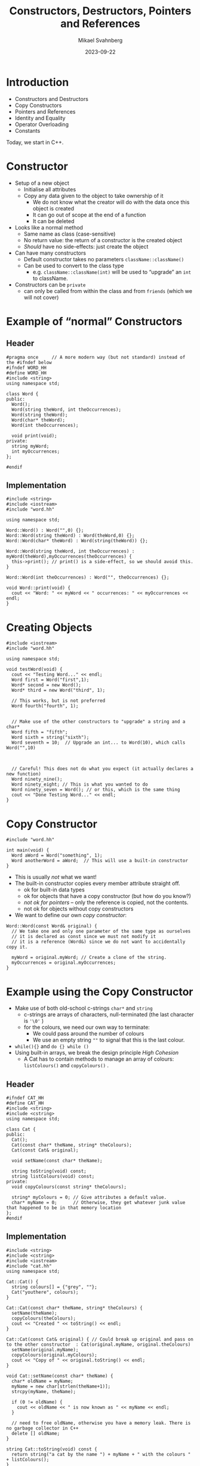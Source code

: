 #+Title: Constructors, Destructors, Pointers and References
#+Author: Mikael Svahnberg
#+Email: Mikael.Svahnberg@bth.se
#+Date: 2023-09-22
#+EPRESENT_FRAME_LEVEL: 1
#+OPTIONS: email:t <:t todo:t f:t ':t H:2
#+STARTUP: beamer

#+LATEX_CLASS_OPTIONS: [10pt,t,a4paper]
#+BEAMER_THEME: BTH_msv

* Introduction
- Constructors and Destructors
- Copy Constructors
- Pointers and References
- Identity and Equality
- Operator Overloading
- Constants

Today, we start in C++.
** main() :noexport:
#+begin_src c++ :tangle main.cc
  #include <string>
  #include <iostream>
  using namespace std;

  #include "testword.hh"
  #include "testcat.hh"
  #include "catarray.hh"
  #include "testrat.hh"

  int main(void) {
    testWord();
    testCat();
    testCatarray();
    testRat();
  }
#+end_src
* Constructor
- Setup of a new object
  - Initialise all attributes
  - Copy any data given to the object to take ownership of it
    - We do not know what the creator will do with the data once this object is created
    - It can go out of scope at the end of a function
    - It can be deleted
- Looks like a normal method
  - Same name as class (case-sensitive)
  - No return value: the return of a constructor is the created object
  - /Should/ have no side-effects: just create the object
- Can have many constructors
  - Default constructor takes no parameters ~className::className()~
  - Can be used to convert to the class type
    - e.g. ~className::className(int)~ will be used to "upgrade" an ~int~ to className.
- Constructors can be ~private~
  - can only be called from within the class and from ~friends~ (which we will not cover)
* Example of "normal" Constructors
** Header
#+begin_src c++ :tangle word.hh
  #pragma once     // A more modern way (but not standard) instead of the #ifndef below
  #ifndef WORD_HH
  #define WORD_HH
  #include <string>
  using namespace std;

  class Word {
  public:
    Word();
    Word(string theWord, int theOccurrences);
    Word(string theWord);
    Word(char* theWord);
    Word(int theOccurrences);

    void print(void);
  private:
    string myWord;
    int myOccurrences;
  };

  #endif
#+end_src
** Implementation
#+begin_src c++ :tangle word.cc
  #include <string>
  #include <iostream>
  #include "word.hh"

  using namespace std;

  Word::Word() : Word("",0) {};
  Word::Word(string theWord) : Word(theWord,0) {};
  Word::Word(char* theWord) : Word(string(theWord)) {};

  Word::Word(string theWord, int theOccurrences) : myWord(theWord),myOccurrences(theOccurrences) {
    this->print(); // print() is a side-effect, so we should avoid this.
  }

  Word::Word(int theOccurrences) : Word("", theOccurrences) {};

  void Word::print(void) {
    cout << "Word: " << myWord << " occurrences: " << myOccurrences << endl;
  }
#+end_src
* Creating Objects
#+begin_src c++ :tangle testword.hh
  #include <iostream>
  #include "word.hh"

  using namespace std;

  void testWord(void) {
    cout << "Testing Word..." << endl;
    Word first = Word("first",1);
    Word* second = new Word();
    Word* third = new Word("third", 1);

    // This works, but is not preferred
    Word fourth("fourth", 1);


    // Make use of the other constructors to "upgrade" a string and a char*
    Word fifth = "fifth";
    Word sixth = string("sixth");
    Word seventh = 10;  // Upgrade an int... to Word(10), which calls Word("",10)



    // Careful! This does not do what you expect (it actually declares a new function)
    Word ninety_nine();
    Word ninety_eight; // This is what you wanted to do
    Word ninety_seven = Word(); // or this, which is the same thing
    cout << "Done Testing Word..." << endl;
  }
#+end_src
* Copy Constructor
#+begin_src c++
  #include "word.hh"

  int main(void) {
    Word aWord = Word("something", 1);
    Word anotherWord = aWord;  // This will use a built-in constructor
  }
#+end_src

- This is usually /not/ what we want!
- The built-in constructor copies every member attribute straight off.
  - ok for built-in data types
  - ok for objects that have a copy constructor (but how do you know?)
  - /not ok for pointers/ -- only the reference is copied, not the contents.
  - not ok for objects without copy constructors
- We want to define our own /copy constructor/:

#+begin_src c++
  Word::Word(const Word& original) {
    // We take one and only one parameter of the same type as ourselves
    // it is declared as const since we must not modify it
    // it is a reference (Word&) since we do not want to accidentally copy it.

    myWord = original.myWord; // Create a clone of the string.
    myOccurrences = original.myOccurrences;
  }
#+end_src
* Example using the Copy Constructor
- Make use of both old-school c-strings ~char*~ and ~string~
  - c-strings are arrays of characters, null-terminated (the last character is ='\0'= )
  - for the colours, we need our own way to terminate:
    - We could pass around the number of colours
    - We use an empty string =""= to signal that this is the last colour.
- ~while(){}~ and ~do {} while ()~
- Using built-in arrays, we break the design principle /High Cohesion/
  - A Cat has to contain methods to manage an array of colours: ~listColours()~ and ~copyColours()~ .

** Header
#+begin_src c++ :tangle cat.hh
  #ifndef CAT_HH
  #define CAT_HH
  #include <string>
  #include <cstring>
  using namespace std;

  class Cat {
  public:
    Cat();
    Cat(const char* theName, string* theColours);
    Cat(const Cat& original);

    void setName(const char* theName);

    string toString(void) const;
    string listColours(void) const;
  private:
    void copyColours(const string* theColours);

    string* myColours = 0; // Give attributes a default value. 
    char* myName = 0;      // Otherwise, they get whatever junk value that happened to be in that memory location
  };
  #endif
#+end_src
** Implementation
#+begin_src c++ :tangle cat.cc
  #include <string>
  #include <cstring>
  #include <iostream>
  #include "cat.hh"
  using namespace std;

  Cat::Cat() { 
    string colours[] = {"grey", ""};
    Cat("youthere", colours);
  }

  Cat::Cat(const char* theName, string* theColours) {
    setName(theName);
    copyColours(theColours);
    cout << "Created " << toString() << endl;
  }

  Cat::Cat(const Cat& original) { // Could break up original and pass on to the other constructor  : Cat(original.myName, original.theColours)
    setName(original.myName);
    copyColours(original.myColours);
    cout << "Copy of " << original.toString() << endl;
  }

  void Cat::setName(const char* theName) {
    char* oldName = myName;
    myName = new char[strlen(theName+1)];
    strcpy(myName, theName);

    if (0 != oldName) {
      cout << oldName << " is now known as " << myName << endl;
    }

    // need to free oldName, otherwise you have a memory leak. There is no garbage collector in C++
    delete [] oldName;
  }

  string Cat::toString(void) const {
    return string("a cat by the name ") + myName + " with the colours " + listColours();
  }

  string Cat::listColours(void) const {
    string out;
    int pos = 0;

    while ("" != myColours[pos]) {
      out += myColours[pos] + ", ";
      pos++;
    }

    return out;
  }

  void Cat::copyColours(const string* theColours) {
    int length=0;
    while ("" != theColours[length++]) {}
    myColours = new string[length];

    int pos=0;
    do {
      myColours[pos] = theColours[pos];
    } while ("" != theColours[pos++]); // Sometimes we want to do the loop check at the end: do {} while()
  }

#+end_src
** Usage
#+begin_src c++ :tangle testcat.hh
  #include <iostream>
  using namespace std;

  #include "cat.hh"

  void testCat(void) {
    cout << "Testing cat" << endl;
    string colours[] = {"Red", "Orange", "White", ""};

    Cat* tabby = new Cat("Tabby", colours);
    cout << "Printing " << tabby->toString() << endl;

    Cat* copycat = tabby; // This just copies the pointer, no copy constructor is called.

    Cat bob = Cat("Bob", colours);
    Cat steve = bob;
    cout << "Printing Steve " << steve.toString() << endl;
    steve.setName("Steve");
    cout << "Printing Steve and Bob " << steve.toString() << bob.toString() << endl;

    steve = *tabby; // Get the object referred to by the pointer 'tabby', assign it to steve.
                    // We would hope that this had invoked a copy constructor.
                    // It doesn't, since we are not *creating* objects, merely re-assigning them.
    steve = Cat(*tabby); // Creates a new Cat object using the copy constructor, and assigns it to steve.

    colours[0] = "grey"; // We copy each colour, not just the array reference, so this will not have any effect.
    cout << "Printing Steve " << steve.toString() << endl;


    cout << "Done Testing cat" << endl;
  }
#+end_src
* Stack and Heap
- Normal variables are created on the /Stack/
  - the stack grows and shrinks for every method call and return
  - variables are created when declared, and removed when they go out of scope (e.g. =return= or end of the block)
- Use ~new~ to allocate objects on the /Heap/ if you want to create an object that should live longer than the current scope

#+begin_src c++
  void someFunction(int copiedParameter, Cat& borrowedParameter, Cat* copiedPointer) {
    string colours[] = {"black", ""};

    copiedParameter = 10; // Will only be relevant in this function
    borrowedParameter.setName("Neo"); // Will change the original object
    copiedPointer->setName("Leo"); // Will also change the original object

    copiedPointer = new Cat("Louie", colours); // Will create a new Cat,
    // and *locally* change copiedPointer. Upon return, copiedPointer goes out of scope, and Louie is lost.
  }


  Cat* badFunction() {
    string colours[] = {"black", ""};
    Cat garry = Cat("Garry", colours); // New cat created on the stack

    return &garry; // BAD! Yes, I can return the address to any object, but
                   // a few method calls later, the stack will be overwritten and Garry will no longer exist.
  }

  Cat* okFunction() {
    Cat* edward = new Cat("Edward", colours);
    return edward; // Ok, Edward is created on the heap, the pointer is returned
  }
#+end_src
* Delete
- In C++, you manage memory yourself, using ~new~ to allocate memory on the /heap/
- When a variable goes out of scope or you reassign a pointer, this memory is lost
  - Known as a /Memory Leak/
  - As a program executes, you risk running out of memory.
- Use ~delete~ to free the memory so that it can be used again.
- Make it a habit that for every ~new~ there is a ~delete~.

#+begin_src cpp :includes iostream :namespaces std
  int main(void) {
    int* number = new int(12); 
    // 1. Allocate space for a pointer on the stack, and set 'number' to use this space
    // 2. Allocate space for an integer on the heap, set the value of this space to 12, return the address
    // 3. Assign the pointer 'number' to the address of the created int.

    cout << *number << endl; // Access the value in the address pointed to by the variable 'number'.
    delete number; // Free the memory for the integer from the heap, and make it available to use again.
  }

#+end_src
* Array Delete
#+begin_src c++ :tangle catarray.hh
  #include <iostream>
  using namespace std;

  #include "cat.hh"
  #include "dog.hh"

  void testCatarray() {
    cout << "Testing array delete" << endl;

    Dog* d = new Dog();
    delete d;

    Dog* myDogs = new Dog[5];
    // delete myDogs; // This only tries to delete the first of the five dog objects. 
                      // NOT any memory allocated by these objects.

    Dog* myDogs2 = new Dog[5];
    delete [] myDogs2;
    // This first calls delete on every object in the array
    // Then it deletes the array itself.

    cout << "Done Testing array delete" << endl;
  }
#+end_src

* Destructor
- Every well behaved class should have a /Destructor/
  - Close any open files, open network connections, etc.
  - Delete any attributes that were created on the heap.
  - In general, clean up after itself.
- ~className::~className() {}~  
- Often declared ~virtual~ to allow sub-classes' destructors to also run.

#+begin_src c++ :tangle dog.hh :includes iostream :namespaces std
  class Dog {
  public:
    Dog() { cout << "Woof, created" << endl; }
    virtual ~Dog() { cout << "Woooof, deleted" << endl; }
  };
#+end_src
* Operator Overloading
- In Java, we only use method calls to operate on objects.
- This is a conscious design decision because it makes the code clearer.
- However,
  - Each class may invent their own names to do the same thing
  - Classes cannot be used seamlessly as if they were built in

- In C++, classes are seen as extensions of the language
- We should be able to use objects in the same way as we do with built-in data types.
- We can thus overload operators, e.g. =+-/*=, but also equal ~==~, assignment ~=~, and all others.

|----+----+-----+-----+----+-----+-----+--------|
| +  | -  | *   | /   | %  | ^   | &   |        |
| ++ | -- | <<  | >>  | == | !=  | &&  |        |
| += | -= | *=  | /=  | %= | ^=  | &=  |        |
| ~  | !  | ,   | =   | <  | >   | <=  | >=     |
| [] | () | <<= | >>= | -> | ->* | new | delete |
|----+----+-----+-----+----+-----+-----+--------|
Also: |, ||, |=

- In fact, all but ~::~, ~.*~ , ~.~ , and ~?:~ can be overloaded.
* Example -- Java vs C++ with Operator Overloading
- Which version is actually easier to read and understand?

#+begin_src java
  FancyBuffer inBuf;
  while (readString(System.in, inBuf) ) {
    if ( inBuf.isEmpty() ) return;
    if ( inBuf.equals("done") ) return;

    switch ( inBuf.charAt(0) ) { /* ... */ }

    FancyBuffer copy;
    copy = inBuf.clone();

    System.out.println(inBuf.toString());
  }
#+end_src

#+begin_src c++
  FancyBuffer inBuf;

  while ( cin >> inBuf ) {
    if ( !inBuf ) return;
    if ( inBuf == "done") return;

    switch ( inBuf[0] ) { /* ... */ }

    FancyBuffer copy;
    copy = inBuf;

    cout << "Buffer as a string: " << inBuf << endl;
  }
#+end_src
* Example of some overloaded operators
** Header
#+begin_src c++ :tangle rat.hh
  #ifndef RAT_HH
  #define RAT_HH

  #include <iostream>
  #include <string>
  using namespace std;

  enum Gender {female=1, male=2, other=3, unspecified=99};

  class Rat {
  public:
    // Good practice to always include default constructor, copy constructor, and destructor
    Rat();
    Rat(Rat& original);
    virtual ~Rat();  // virtual so that sub-classes' destructors will also be called

    Rat(string name, Gender gender);

    // Some overloaded operators
    // The return type can often be anything we want but some make more sense than others.
    Rat& operator=(const Rat& other);
    bool operator==(const Rat& other) const;
    Rat* operator*(const Rat& other) const;

    friend ostream& operator<<(ostream& os, const Rat& theRat); 
    // Yet another weird C++ quirk: friends can access the internals of a class
    // In this case, it is needed to get the << operator to work since the first
    // parameter is of another type than the class itself.
  private:
    string name;
    Gender gender;
  };

  #endif
#+end_src
** Usage
#+begin_src c++ :tangle testrat.hh
  #include "rat.hh"

  void testRat(void) {
    cout << "----------Assignment----------" << endl;
    Rat r("Manny", Gender::male);
    Rat a,b;
    cout << a << endl; // Tests operator<<() as well;
    a=r;
    b=a=r; // This is the reason why we return a reference to *this in operator=;

    cout << a << " and " << r << endl;

    cout << "----------Equals----------" << endl;
    Rat imitator("Manny", Gender::male);
    if (imitator == r) {
      cout << imitator << " and " << r << " are the same" << endl;
    } else {
      cout << imitator << " and " << r << " are NOT the same" << endl;      
    }

    Rat imitator2("Mary", Gender::other);
    if (imitator2 == r) {
      cout << imitator2 << " and " << r << " are the same" << endl;
    } else {
      cout << imitator2 << " and " << r << " are NOT the same" << endl;      
    }

    cout << "----------Multiplication----------" << endl;
    Rat fr("Mimmi", Gender::female);
    Rat* litter = r*fr;
    if (0 != litter) { cout << "First rat in mischief is " << litter[0] << endl; }
  }
#+end_src
** Impementation
#+begin_src c++ :tangle rat.cc
  #include <iostream>
  #include <string>
  using namespace std;

  #include "rat.hh"

  Rat::Rat() : Rat("no-name", Gender::unspecified) {
  };

  Rat::Rat(Rat& original) {
    this->name = original.name;
    this->gender = original.gender;
  }

  Rat::~Rat() {
  }

  Rat::Rat(string name, Gender gender) {
    this->name = name;
    this->gender = gender;
  }

  Rat& Rat::operator=(const Rat& other) {
    this->name = other.name;
    this->gender = other.gender;
    cout << "Assignment: " << *this << endl;
    return *this;
  }

  bool Rat::operator==(const Rat& other) const {    
    cout << "Equals?: " << *this << " vs " << other << endl;
    return ((this->name == other.name) && 
            (this->gender == other.gender));
  }

  Rat* Rat::operator*(const Rat& other) const {
    if ((this->gender == male && other.gender == female) ||
        (this->gender == female && other.gender == male) ||
        (this->gender == unspecified || other.gender == unspecified)) {
      Rat* mischief = new Rat[5];
      return mischief;
    } else { 
      return 0;
    }
  }

  ostream& operator<<(ostream& os, const Rat& theRat) {
    string gender;
    switch (theRat.gender) { // friends can access private attributes
    case Gender::female:
      gender = "female";
      break;
    case Gender::male:
      gender = "male";
      break;
    case Gender::other:
      gender = "other";
      break;
    case Gender::unspecified:
    default:
      gender = "unspecified";
    }
    return os << "Rat of " << gender << " gender called " << theRat.name;
  }

#+end_src
* Some (repeated) Points about Pointers
#+begin_src c++
  string colours[] = {"gray", ""};
  Cat* cicero; // create a pointer. This allocates space for an address (64 bit?) on the stack.

  cicero = new Cat("Cicero", colours); // Create space for a cat on the heap. put the address of this in the variable cicero.
  // A cat is a char pointer and a string pointer. Nothing more.
  // The cat's constructor, in turn, allocates space on the heap for the name (char*) and the colours (string*)

  Cat ref = *cicero; // Dereference the pointer so that it act as the object itself.
  cicero->meow(); // method call on an object referenced by a pointer.
  ref.meow();     // method call on an object referenced by a "normal" variable

  Cat calligula("Calligula", colours);
  Cat* emperor = &calligula;  // Get the address of the variable.
  Cat* writer = &cicero; // BAD: writer now holds the address to the *pointer* cicero, not the Cat pointed to by cicero.
#+end_src
* Function/Method Parameters
#+begin_src c++
  // Pass-by-value
  void someFunction(Cat theCat); // Declares a function (to be implemented later). Copies the cat given as parameter.
  someFunction(calligula); // This creates a copy of calligula inside someFunction()

  void otherFunction(Cat* theCat); // copies the *pointer*, but refers to the same object
  otherFunction(cicero); // Will access the same Cicero cat inside the function as a pointer theCat->meow()

  // Pass-by-reference
  void yetOneFunction(Cat& theCat); // "borrows" a reference to the same cat
  yetOneFunction(calligula); // Will access the same Calligula cat inside the function as a variable theCat.meow()
#+end_src
* null pointers and null objects
- A pointer to the address =0= is called a /null/ pointer
- A null pointer never points to a valid object
- Used as a default value:
  - null \rightarrow not yet set
  - null \rightarrow unable to complete
- Can lead to "defensive" programming
  - Have to check for null everywhere.
- Often better to use a /null object/
  - A proper object
  - created as normal
  - can be passed around (returned, used as parameters, etc.) as normal
  - behaves as normal; methods can be called and work as expected
  - contain real data /but/ which does not mean anything
* Arrays
- An array is a pointer to a /continuous segment of memory/
  - values and objects (of the same type) are lined up nose-to-tail in this memory
  - objects can be of any size
  - values can be built-in data types. /including pointers/
    - pointers are important since this allows an array to contain different types of objects (within the same inheritance hierarchy)
    - pointers can also refer to another array; This is how we create a two-dimensional array
- Remember to save the pointer to the first object; if you loose it, you won't find the start again
  - Use a second pointer to iterate over the objects

#+begin_src c++
  Cat* aCatArray = new Cat[5]; // An array of five cats;
  Cat** aCatMatrix = new Cat*[5]; // An array of five cat pointers
  for (int i = 0; i < 5; i++) {
    aCatMatrix[i] = new Cat[6]; // We now have a 5x6 matrix of cats.
  }

  aCatArray[0] // Access the first cat
  aCatMatrix[0][0] // Access the top-left cat.

  Cat* catIterator = aCatArray; // catIterator points to the first Cat
  catIterator++; // Now the second cat
#+end_src
* Constructors in Java
- Constructors work similarly to C++

#+begin_src java :file Cat.java :imports java.util.ArrayList
  public class Cat {
    public String name;
    public ArrayList<String> colours;

    Cat() { // Default constructor
      colours = new ArrayList<>();
      colours.add("Brown");
      name = "youthere";
      System.out.println("Default Constructor " + name);
    }

    Cat(String theName, ArrayList<String> theColours) {
      name = theName;
      colours = theColours;
      System.out.println("Constructor " + name);
    }

    Cat(Cat original) { // Copy constructor
      name = original.name; // Strings are special, so this one behaves as expected
      colours = original.colours; // But be careful with other object references. See in the main function below...
      System.out.println("Copy Constructor " + name);
    }

    public String toString() {
      return "a cat with the name " + name + " and the colours " +colours.toString();
    }

    public static void doSomething(Cat theCat) {
      System.out.println("Doing something with " + theCat.toString());
    }

    public static void main(String [] args) {
      Cat stray = new Cat();
      System.out.println("Stray: " + stray.toString());

      //Cat mongrel = stray; // Create a new reference 'mongrel', and points it at the same object as 'stray'
      Cat mongrel = new Cat(stray); // Invoke the copy constructor

      mongrel.name="Manny";
      mongrel.colours.add("White"); // This is where the "Just copy the reference" will bite us!
      System.out.println("Mongrel: " + mongrel.toString());
      System.out.println("Stray, as it is now: " + stray.toString());

      doSomething(mongrel); // Will only pass the reference, less risk of accidentally copying the object
    }
  }
#+end_src

#+RESULTS:
: Default Constructor youthere
: Stray: a cat with the name youthere and the colours [Brown]
: Copy Constructor youthere
: Mongrel: a cat with the name Manny and the colours [Brown, White]
: Stray, as it is now: a cat with the name youthere and the colours [Brown, White]
: Doing something with a cat with the name Manny and the colours [Brown, White]

* Destructor in Java
- ~public void finalize() {}~
- ~finalize()~ is being removed from Java (/Deprecated/), avoid using it.
- Is run when the garbage collector decides to clean up the object
  - ... Which may be too late
- Can not rely on this ever being run. Or in any partcular order.
- Use to make sure that open files and ports are closed. Do not rely on this.
- Garbage Collector runs in its own thread.
- We can force the gc to run, but normally we do not need to.

#+begin_src java :file Dog.java
  public class Dog {
    public String name;

    public Dog() { this("Goodboy"); }
    public Dog(String theName) {
      name = theName;
      System.out.println("Create " + name);
    }

    public Dog(Dog original) { // Copy Constructor
      name = original.name;
      System.out.println("Copy " + name);
    }

    public void finalize() {
      System.out.println("Closing down and clenaing up " + name);
    }

    public static void main(String [] args) {
      Dog danny = new Dog();
      Dog clony = new Dog(danny); // This invokes the copy constructor
      clony.name = "ClonyBoy";
      System.out.println("Danny: " + danny.name +"\nClony: " + clony.name);

      Dog clonyclony = clony;

      danny = null; // No remaining references to danny, will be garbage collected
      clony = null; // ClonyBoy still has one reference.
      System.gc();
      System.out.println("Just ran the Garbage Collector");
    }
  }

#+end_src

#+RESULTS:
: Create Goodboy
: Copy Goodboy
: Danny: Goodboy
: Clony: ClonyBoy
: Just ran the Garbage Collector
: Closing down and clenaing up Goodboy

* Pointers and Java: Pass by Value
- Anything created by ~new~ is an object
- All objects are accessed by a /reference/
- References mostly work as c++ pointers

#+begin_src java
  Cat mierda = new Cat("Mierda");
  Cat caca;

  caca = mierda; // Copy the reference to the same object

  doSomething(mierda); // Pass along a reference to the same object  
#+end_src

- In method calls, Java /always use pass by value/
  - as expected with built-in data types
  - when the parameter is a reference to an object, the value passed is the /reference/, not the object.  
  - Pass by reference is not possible. Use return to return modified element instead.

#+begin_src java
  public static void doSomething(String someString) {
    someString = "not hello"; // Only changes the reference locally
  }

  public static String doChange(String someString) {
    return "modified " + someString;
  }

  public static void main(String [] args) {
    String s = "hello";
    doSomething(s);
    System.out.println(s);
    System.out.println(doChange(s));
  }

#+end_src

#+RESULTS:
: hello
: modifiedhello

* Identity and Equality
- Common to C++ and Java
- *Identity* is not the same as *Equality*
- /Shallow/ vs /Deep equal/

#+begin_src artist
  +----------------+      +-------------------+
  | Type: Cat      |      | Type: Cat         |
  | Name: Manny    |      | Name: Manny       |
  | ...            |      | ...               |
  +----------------+      +-------------------+
     ^         ^             ^
     |         |             |
  someRef   otherRef      thirdRef
#+end_src

- ~someRef~ and ~otherRef~ both point to the same object. Same *identity*
- ~thirdRef~ points to a separate object with equal contents. *equality*

#+begin_src c++
  Cat* someRef, otherRef, thirdRef;
  // ...

  someRef == otherRef; // Shallow equal, same identity
  someRef != thirdRef; 

  *someRef == *thirdRef; // Deep equal, invoke operator== on the Cat objects to check whether the objects are equal.
  *someRef == *otherRef; // Obvious, they are the same objects
#+end_src

#+begin_src java
  Cat someRef;
  Cat otherRef;
  Cat thirdRef;
  // ...

  someRef == otherRef; // Shallow equal; same identity
  someRef != thirdRef;

  someRef.equals(thirdRef); // Have to implement equals() to check for equality
#+end_src
* Constants
- Implementation Principle: /Avoid magic numbers/
  - a magic number is a number literal or a string literal used directly in the code
  - No explanation why this number was chosen
  - No mechanism for changing the value

- Use a variable that has a descriptive name
- Better yet, use a /constant/
  - can not change
  - has a descriptive name
  - can be updated later (edit code)
  - can be replaced with a parameterised value (e.g. read a config file)

- Java ~final~ 
  - Often combined with ~static~ to maintain a single object/variable across all object instances.
- C++ ~const~
- C++ ~#define~ (discouraged but often seen, especially in old C code)

#+begin_src c++
  // #defines are replaced by the preprocessor
  #define CURRENT_PLATFORM x86_64

  // consts are more a promise by the user not to try
  // to modify a variable. The compiler tries to warn you
  // not to do anything stupid.
  const int MAX_KITTENS=7;
  const std::string DEFAULT_PROMPT="Press any key to continue...";
#+end_src

#+begin_src java
  public class Rodent {
    private static final int MAXSIZE = 10; //cm
  }
#+end_src
* Summary
- Constructors to /set up objects/  ~X obj = new X()~
- Copy constructor to /clone an object/ ~X clone = original~
- Destructors to /clean up after objects/ ~delete x~ and ~delete [] x~

- Objects and references
- Objects and pointers
- Pass by Value vs Pass by Reference

- C++ Language extension: Operator Overloading
  - ~Operator=()~
  - ~Operator==()~
  - ~Operator<<()~

- Implementation Principle: /Avoid magic numbers/
  - ~const~
  - ~static final~
* Next Lecture: Exceptions and File IO
- Barnes & Kölling Chapter 9: Well Behaved Objects
- Barnes & Kölling Chapter 14: Handling Errors
- Barnes & Kölling Chapter 14.9: File-Based input/output

- Testing for Runtime Errors
- Runtime Errors vs Compile time Errors
- Input Sanitisation
- Error Reporting vs Error Handling
- Exception Handling
- File IO
